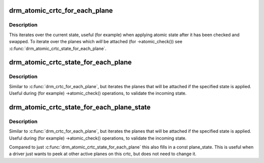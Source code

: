 .. -*- coding: utf-8; mode: rst -*-
.. src-file: include/drm/drm_atomic_helper.h

.. _`drm_atomic_crtc_for_each_plane`:

drm_atomic_crtc_for_each_plane
==============================

.. c:function::  drm_atomic_crtc_for_each_plane( plane,  crtc)

    iterate over planes currently attached to CRTC

    :param  plane:
        the loop cursor

    :param  crtc:
        the crtc whose planes are iterated

.. _`drm_atomic_crtc_for_each_plane.description`:

Description
-----------

This iterates over the current state, useful (for example) when applying
atomic state after it has been checked and swapped.  To iterate over the
planes which *will* be attached (for ->atomic_check()) see
\ :c:func:`drm_atomic_crtc_state_for_each_plane`\ .

.. _`drm_atomic_crtc_state_for_each_plane`:

drm_atomic_crtc_state_for_each_plane
====================================

.. c:function::  drm_atomic_crtc_state_for_each_plane( plane,  crtc_state)

    iterate over attached planes in new state

    :param  plane:
        the loop cursor

    :param  crtc_state:
        the incoming crtc-state

.. _`drm_atomic_crtc_state_for_each_plane.description`:

Description
-----------

Similar to \ :c:func:`drm_crtc_for_each_plane`\ , but iterates the planes that will be
attached if the specified state is applied.  Useful during (for example)
->atomic_check() operations, to validate the incoming state.

.. _`drm_atomic_crtc_state_for_each_plane_state`:

drm_atomic_crtc_state_for_each_plane_state
==========================================

.. c:function::  drm_atomic_crtc_state_for_each_plane_state( plane,  plane_state,  crtc_state)

    iterate over attached planes in new state

    :param  plane:
        the loop cursor

    :param  plane_state:
        loop cursor for the plane's state, must be const

    :param  crtc_state:
        the incoming crtc-state

.. _`drm_atomic_crtc_state_for_each_plane_state.description`:

Description
-----------

Similar to \ :c:func:`drm_crtc_for_each_plane`\ , but iterates the planes that will be
attached if the specified state is applied.  Useful during (for example)
->atomic_check() operations, to validate the incoming state.

Compared to just \ :c:func:`drm_atomic_crtc_state_for_each_plane`\  this also fills in a
const plane_state. This is useful when a driver just wants to peek at other
active planes on this crtc, but does not need to change it.

.. This file was automatic generated / don't edit.


